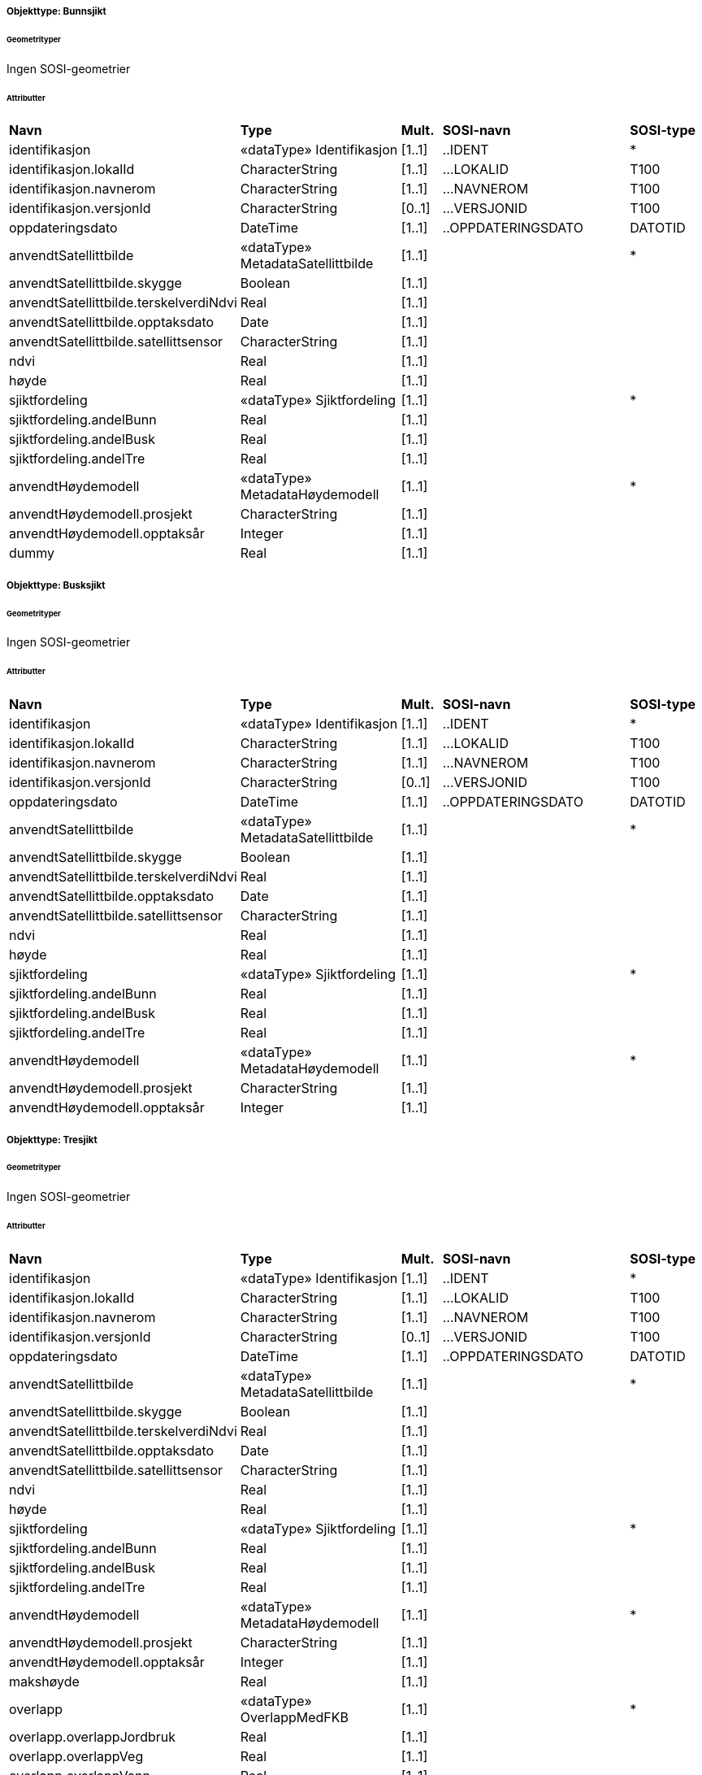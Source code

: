  
[discrete]
===== Objekttype: Bunnsjikt
 
[discrete]
====== Geometrityper
Ingen SOSI-geometrier
 
[discrete]
====== Attributter
// Topp av tabell _______________
[cols="20,20,5,25,10"]
|===
|**Navn** 
|**Type** 
|**Mult.** 
|**SOSI-navn** 
|**SOSI-type** 
 
|identifikasjon 
|«dataType» Identifikasjon 
|[1..1] 
|..IDENT 
|* 
 
|identifikasjon.lokalId 
|CharacterString 
|[1..1] 
|...LOKALID 
|T100 
 
|identifikasjon.navnerom 
|CharacterString 
|[1..1] 
|...NAVNEROM 
|T100 
 
|identifikasjon.versjonId 
|CharacterString 
|[0..1] 
|...VERSJONID 
|T100 
 
|oppdateringsdato 
|DateTime 
|[1..1] 
|..OPPDATERINGSDATO 
|DATOTID 
 
|anvendtSatellittbilde 
|«dataType» MetadataSatellittbilde 
|[1..1] 
| 
|* 
 
|anvendtSatellittbilde.skygge 
|Boolean 
|[1..1] 
| 
| 
 
|anvendtSatellittbilde.terskelverdiNdvi 
|Real 
|[1..1] 
| 
| 
 
|anvendtSatellittbilde.opptaksdato 
|Date 
|[1..1] 
| 
| 
 
|anvendtSatellittbilde.satellittsensor 
|CharacterString 
|[1..1] 
| 
| 
 
|ndvi 
|Real 
|[1..1] 
| 
| 
 
|høyde 
|Real 
|[1..1] 
| 
| 
 
|sjiktfordeling 
|«dataType» Sjiktfordeling 
|[1..1] 
| 
|* 
 
|sjiktfordeling.andelBunn 
|Real 
|[1..1] 
| 
| 
 
|sjiktfordeling.andelBusk 
|Real 
|[1..1] 
| 
| 
 
|sjiktfordeling.andelTre 
|Real 
|[1..1] 
| 
| 
 
|anvendtHøydemodell 
|«dataType» MetadataHøydemodell 
|[1..1] 
| 
|* 
 
|anvendtHøydemodell.prosjekt 
|CharacterString 
|[1..1] 
| 
| 
 
|anvendtHøydemodell.opptaksår 
|Integer 
|[1..1] 
| 
| 
 
|dummy 
|Real 
|[1..1] 
| 
| 
 
|===
// Slutt på tabell _______________
 
[discrete]
===== Objekttype: Busksjikt
 
[discrete]
====== Geometrityper
Ingen SOSI-geometrier
 
[discrete]
====== Attributter
// Topp av tabell _______________
[cols="20,20,5,25,10"]
|===
|**Navn** 
|**Type** 
|**Mult.** 
|**SOSI-navn** 
|**SOSI-type** 
 
|identifikasjon 
|«dataType» Identifikasjon 
|[1..1] 
|..IDENT 
|* 
 
|identifikasjon.lokalId 
|CharacterString 
|[1..1] 
|...LOKALID 
|T100 
 
|identifikasjon.navnerom 
|CharacterString 
|[1..1] 
|...NAVNEROM 
|T100 
 
|identifikasjon.versjonId 
|CharacterString 
|[0..1] 
|...VERSJONID 
|T100 
 
|oppdateringsdato 
|DateTime 
|[1..1] 
|..OPPDATERINGSDATO 
|DATOTID 
 
|anvendtSatellittbilde 
|«dataType» MetadataSatellittbilde 
|[1..1] 
| 
|* 
 
|anvendtSatellittbilde.skygge 
|Boolean 
|[1..1] 
| 
| 
 
|anvendtSatellittbilde.terskelverdiNdvi 
|Real 
|[1..1] 
| 
| 
 
|anvendtSatellittbilde.opptaksdato 
|Date 
|[1..1] 
| 
| 
 
|anvendtSatellittbilde.satellittsensor 
|CharacterString 
|[1..1] 
| 
| 
 
|ndvi 
|Real 
|[1..1] 
| 
| 
 
|høyde 
|Real 
|[1..1] 
| 
| 
 
|sjiktfordeling 
|«dataType» Sjiktfordeling 
|[1..1] 
| 
|* 
 
|sjiktfordeling.andelBunn 
|Real 
|[1..1] 
| 
| 
 
|sjiktfordeling.andelBusk 
|Real 
|[1..1] 
| 
| 
 
|sjiktfordeling.andelTre 
|Real 
|[1..1] 
| 
| 
 
|anvendtHøydemodell 
|«dataType» MetadataHøydemodell 
|[1..1] 
| 
|* 
 
|anvendtHøydemodell.prosjekt 
|CharacterString 
|[1..1] 
| 
| 
 
|anvendtHøydemodell.opptaksår 
|Integer 
|[1..1] 
| 
| 
 
|===
// Slutt på tabell _______________
 
[discrete]
===== Objekttype: Tresjikt
 
[discrete]
====== Geometrityper
Ingen SOSI-geometrier
 
[discrete]
====== Attributter
// Topp av tabell _______________
[cols="20,20,5,25,10"]
|===
|**Navn** 
|**Type** 
|**Mult.** 
|**SOSI-navn** 
|**SOSI-type** 
 
|identifikasjon 
|«dataType» Identifikasjon 
|[1..1] 
|..IDENT 
|* 
 
|identifikasjon.lokalId 
|CharacterString 
|[1..1] 
|...LOKALID 
|T100 
 
|identifikasjon.navnerom 
|CharacterString 
|[1..1] 
|...NAVNEROM 
|T100 
 
|identifikasjon.versjonId 
|CharacterString 
|[0..1] 
|...VERSJONID 
|T100 
 
|oppdateringsdato 
|DateTime 
|[1..1] 
|..OPPDATERINGSDATO 
|DATOTID 
 
|anvendtSatellittbilde 
|«dataType» MetadataSatellittbilde 
|[1..1] 
| 
|* 
 
|anvendtSatellittbilde.skygge 
|Boolean 
|[1..1] 
| 
| 
 
|anvendtSatellittbilde.terskelverdiNdvi 
|Real 
|[1..1] 
| 
| 
 
|anvendtSatellittbilde.opptaksdato 
|Date 
|[1..1] 
| 
| 
 
|anvendtSatellittbilde.satellittsensor 
|CharacterString 
|[1..1] 
| 
| 
 
|ndvi 
|Real 
|[1..1] 
| 
| 
 
|høyde 
|Real 
|[1..1] 
| 
| 
 
|sjiktfordeling 
|«dataType» Sjiktfordeling 
|[1..1] 
| 
|* 
 
|sjiktfordeling.andelBunn 
|Real 
|[1..1] 
| 
| 
 
|sjiktfordeling.andelBusk 
|Real 
|[1..1] 
| 
| 
 
|sjiktfordeling.andelTre 
|Real 
|[1..1] 
| 
| 
 
|anvendtHøydemodell 
|«dataType» MetadataHøydemodell 
|[1..1] 
| 
|* 
 
|anvendtHøydemodell.prosjekt 
|CharacterString 
|[1..1] 
| 
| 
 
|anvendtHøydemodell.opptaksår 
|Integer 
|[1..1] 
| 
| 
 
|makshøyde 
|Real 
|[1..1] 
| 
| 
 
|overlapp 
|«dataType» OverlappMedFKB 
|[1..1] 
| 
|* 
 
|overlapp.overlappJordbruk 
|Real 
|[1..1] 
| 
| 
 
|overlapp.overlappVeg 
|Real 
|[1..1] 
| 
| 
 
|overlapp.overlappVann 
|Real 
|[1..1] 
| 
| 
 
|overlapp.overlappBygning 
|Real 
|[1..1] 
| 
| 
 
|===
// Slutt på tabell _______________
 
[discrete]
===== Objekttype: Grått
 
[discrete]
====== Geometrityper
Ingen SOSI-geometrier
 
[discrete]
====== Attributter
// Topp av tabell _______________
[cols="20,20,5,25,10"]
|===
|**Navn** 
|**Type** 
|**Mult.** 
|**SOSI-navn** 
|**SOSI-type** 
 
|identifikasjon 
|«dataType» Identifikasjon 
|[1..1] 
|..IDENT 
|* 
 
|identifikasjon.lokalId 
|CharacterString 
|[1..1] 
|...LOKALID 
|T100 
 
|identifikasjon.navnerom 
|CharacterString 
|[1..1] 
|...NAVNEROM 
|T100 
 
|identifikasjon.versjonId 
|CharacterString 
|[0..1] 
|...VERSJONID 
|T100 
 
|oppdateringsdato 
|DateTime 
|[1..1] 
|..OPPDATERINGSDATO 
|DATOTID 
 
|anvendtSatellittbilde 
|«dataType» MetadataSatellittbilde 
|[1..1] 
| 
|* 
 
|anvendtSatellittbilde.skygge 
|Boolean 
|[1..1] 
| 
| 
 
|anvendtSatellittbilde.terskelverdiNdvi 
|Real 
|[1..1] 
| 
| 
 
|anvendtSatellittbilde.opptaksdato 
|Date 
|[1..1] 
| 
| 
 
|anvendtSatellittbilde.satellittsensor 
|CharacterString 
|[1..1] 
| 
| 
 
|ndvi 
|Real 
|[1..1] 
| 
| 
 
|===
// Slutt på tabell _______________
 
[discrete]
===== Objekttype: Bygning
 
[discrete]
====== Geometrityper
Ingen SOSI-geometrier
 
[discrete]
====== Attributter
// Topp av tabell _______________
[cols="20,20,5,25,10"]
|===
|**Navn** 
|**Type** 
|**Mult.** 
|**SOSI-navn** 
|**SOSI-type** 
 
|identifikasjon 
|«dataType» Identifikasjon 
|[1..1] 
|..IDENT 
|* 
 
|identifikasjon.lokalId 
|CharacterString 
|[1..1] 
|...LOKALID 
|T100 
 
|identifikasjon.navnerom 
|CharacterString 
|[1..1] 
|...NAVNEROM 
|T100 
 
|identifikasjon.versjonId 
|CharacterString 
|[0..1] 
|...VERSJONID 
|T100 
 
|oppdateringsdato 
|DateTime 
|[1..1] 
|..OPPDATERINGSDATO 
|DATOTID 
 
|datafangstdato 
|Date 
|[1..1] 
|..DATAFANGSTDATO 
|DATO 
 
|===
// Slutt på tabell _______________
 
[discrete]
===== Objekttype: Jordbruk
 
[discrete]
====== Geometrityper
Ingen SOSI-geometrier
 
[discrete]
====== Attributter
// Topp av tabell _______________
[cols="20,20,5,25,10"]
|===
|**Navn** 
|**Type** 
|**Mult.** 
|**SOSI-navn** 
|**SOSI-type** 
 
|identifikasjon 
|«dataType» Identifikasjon 
|[1..1] 
|..IDENT 
|* 
 
|identifikasjon.lokalId 
|CharacterString 
|[1..1] 
|...LOKALID 
|T100 
 
|identifikasjon.navnerom 
|CharacterString 
|[1..1] 
|...NAVNEROM 
|T100 
 
|identifikasjon.versjonId 
|CharacterString 
|[0..1] 
|...VERSJONID 
|T100 
 
|oppdateringsdato 
|DateTime 
|[1..1] 
|..OPPDATERINGSDATO 
|DATOTID 
 
|datafangstdato 
|Date 
|[1..1] 
|..DATAFANGSTDATO 
|DATO 
 
|===
// Slutt på tabell _______________
 
[discrete]
===== Objekttype: Vann
 
[discrete]
====== Geometrityper
Ingen SOSI-geometrier
 
[discrete]
====== Attributter
// Topp av tabell _______________
[cols="20,20,5,25,10"]
|===
|**Navn** 
|**Type** 
|**Mult.** 
|**SOSI-navn** 
|**SOSI-type** 
 
|identifikasjon 
|«dataType» Identifikasjon 
|[1..1] 
|..IDENT 
|* 
 
|identifikasjon.lokalId 
|CharacterString 
|[1..1] 
|...LOKALID 
|T100 
 
|identifikasjon.navnerom 
|CharacterString 
|[1..1] 
|...NAVNEROM 
|T100 
 
|identifikasjon.versjonId 
|CharacterString 
|[0..1] 
|...VERSJONID 
|T100 
 
|oppdateringsdato 
|DateTime 
|[1..1] 
|..OPPDATERINGSDATO 
|DATOTID 
 
|datafangstdato 
|Date 
|[1..1] 
|..DATAFANGSTDATO 
|DATO 
 
|===
// Slutt på tabell _______________
 
[discrete]
===== Objekttype: Veg
 
[discrete]
====== Geometrityper
Ingen SOSI-geometrier
 
[discrete]
====== Attributter
// Topp av tabell _______________
[cols="20,20,5,25,10"]
|===
|**Navn** 
|**Type** 
|**Mult.** 
|**SOSI-navn** 
|**SOSI-type** 
 
|identifikasjon 
|«dataType» Identifikasjon 
|[1..1] 
|..IDENT 
|* 
 
|identifikasjon.lokalId 
|CharacterString 
|[1..1] 
|...LOKALID 
|T100 
 
|identifikasjon.navnerom 
|CharacterString 
|[1..1] 
|...NAVNEROM 
|T100 
 
|identifikasjon.versjonId 
|CharacterString 
|[0..1] 
|...VERSJONID 
|T100 
 
|oppdateringsdato 
|DateTime 
|[1..1] 
|..OPPDATERINGSDATO 
|DATOTID 
 
|datafangstdato 
|Date 
|[1..1] 
|..DATAFANGSTDATO 
|DATO 
 
|===
// Slutt på tabell _______________

